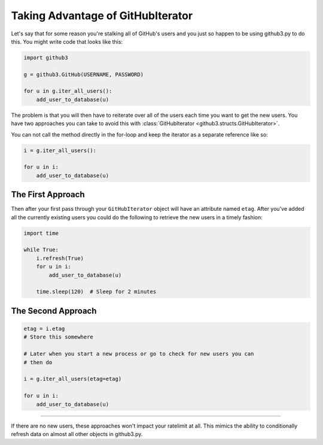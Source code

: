 .. _iteratorex:

Taking Advantage of GitHubIterator
==================================

Let's say that for some reason you're stalking all of GitHub's users and you
just so happen to be using github3.py to do this. You might write code that
looks like this:

.. code-block:: python

    import github3

    g = github3.GitHub(USERNAME, PASSWORD)

    for u in g.iter_all_users():
        add_user_to_database(u)

The problem is that you will then have to reiterate over all of the users each
time you want to get the new users. You have two approaches you can take to
avoid this with :class:`GitHubIterator <github3.structs.GitHubIterator>`.

You can not call the method directly in the for-loop and keep the iterator as
a separate reference like so:

.. code-block:: python

    i = g.iter_all_users():

    for u in i:
        add_user_to_database(u)

The First Approach
------------------

Then after your first pass through your ``GitHubIterator`` object will have an
attribute named ``etag``. After you've added all the currently existing users
you could do the following to retrieve the new users in a timely fashion:

.. code-block:: python

    import time

    while True:
        i.refresh(True)
        for u in i:
            add_user_to_database(u)

        time.sleep(120)  # Sleep for 2 minutes

The Second Approach
-------------------

.. code-block:: python

    etag = i.etag
    # Store this somewhere

    # Later when you start a new process or go to check for new users you can
    # then do

    i = g.iter_all_users(etag=etag)

    for u in i:
        add_user_to_database(u)

------

If there are no new users, these approaches won't impact your ratelimit at
all. This mimics the ability to conditionally refresh data on almost all other
objects in github3.py.
